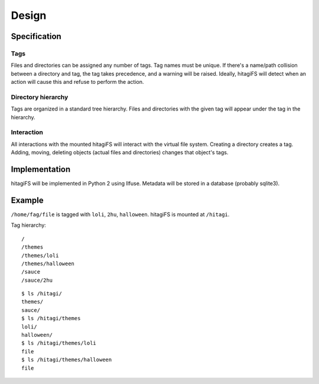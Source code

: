 ******
Design
******

Specification
=============

Tags
----

Files and directories can be assigned any number of tags.  Tag names must be
unique.  If there's a name/path collision between a directory and tag, the tag
takes precedence, and a warning will be raised.  Ideally, hitagiFS will detect
when an action will cause this and refuse to perform the action.

Directory hierarchy
-------------------

Tags are organized in a standard tree hierarchy.  Files and directories with
the given tag will appear under the tag in the hierarchy.

Interaction
-----------

All interactions with the mounted hitagiFS will interact with the virtual file
system.  Creating a directory creates a tag.  Adding, moving, deleting objects
(actual files and directories) changes that object's tags.

Implementation
==============

hitagiFS will be implemented in Python 2 using llfuse.  Metadata will be stored
in a database (probably sqlite3).

Example
=======

``/home/fag/file`` is tagged with ``loli``, ``2hu``, ``halloween``.
hitagiFS is mounted at ``/hitagi``.

Tag hierarchy::

    /
    /themes
    /themes/loli
    /themes/halloween
    /sauce
    /sauce/2hu

::

    $ ls /hitagi/
    themes/
    sauce/
    $ ls /hitagi/themes
    loli/
    halloween/
    $ ls /hitagi/themes/loli
    file
    $ ls /hitagi/themes/halloween
    file
